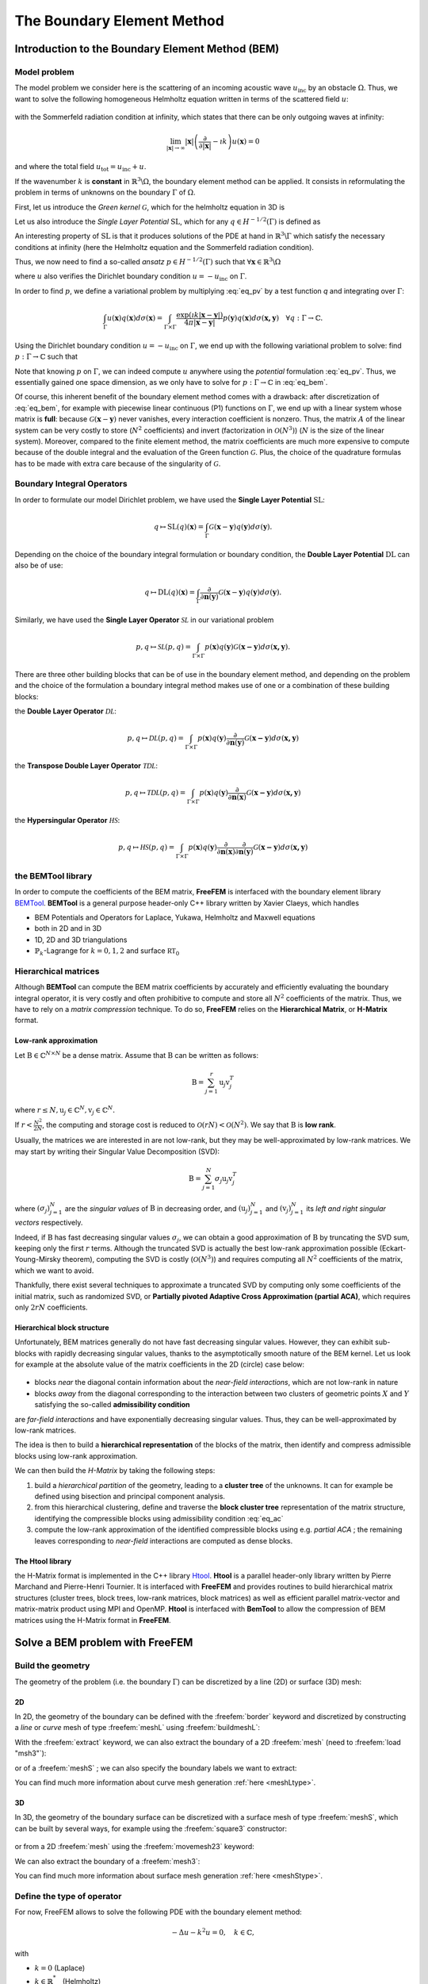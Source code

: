 .. role:: freefem(code)
  :language: freefem

.. _BEM:

The Boundary Element Method
===========================

Introduction to the Boundary Element Method (BEM)
-------------------------------------------------

Model problem
~~~~~~~~~~~~~

The model problem we consider here is the scattering of an incoming acoustic wave :math:`u_\text{inc}` by an obstacle :math:`\Omega`. Thus, we want to solve the following homogeneous Helmholtz equation written in terms of the scattered field :math:`u`:

.. figure:: images/BEM_figdomainbem.png
    :name: BEMfigdomainbem
    :width: 30%

.. math::
  :label: eq_modelpb

  \left \{
  \begin{aligned}
  - \Delta u - k^2 u &= 0 \;\; &\text{in} \;\; &\mathbb{R}^3 \backslash \Omega \\
  u &= - u_\text{inc}  \;\; &\text{on} \;\; &\Gamma\\
  &\text{+ radiation condition}\hspace{-2.8cm}
  \end{aligned}
  \right .

with the Sommerfeld radiation condition at infinity, which states that there can be only outgoing waves at infinity:

.. math::
  \lim_{|\boldsymbol{x}| \rightarrow \infty} |\boldsymbol{x}| \left( \frac{\partial}{\partial |\boldsymbol{x}|} - \imath k \right) u(\boldsymbol{x}) = 0

and where the total field :math:`u_\text{tot} = u_\text{inc} + u`.

If the wavenumber :math:`k` is **constant** in :math:`\mathbb{R}^3 \backslash \Omega`, the boundary element method can be applied. It consists in reformulating the problem in terms of unknowns on the boundary :math:`\Gamma` of :math:`\Omega`.  

First, let us introduce the *Green kernel* :math:`\mathcal{G}`, which for the helmholtz equation in 3D is

.. math::
  :label: eq_p

  \mathcal{G}(\boldsymbol{x}) = \exp(\imath k |\boldsymbol{x}|) / (4 \pi |\boldsymbol{x}|).

Let us also introduce the *Single Layer Potential* :math:`\operatorname{SL}`, which for any :math:`q \in H^{-1/2}(\Gamma)` is defined as

.. math::
  :label: eq_sl

  \operatorname{SL}(q)(\boldsymbol{x}) = \int_{\Gamma} \mathcal{G}(\boldsymbol{x}-\boldsymbol{y}) q(\boldsymbol{y}) d\sigma(\boldsymbol{y}), \quad \forall \boldsymbol{x} \in \mathbb{R}^3 \backslash \Gamma.

An interesting property of :math:`\text{SL}` is that it produces solutions of the PDE at hand in :math:`\mathbb{R}^3 \backslash \Gamma` which satisfy the necessary conditions at infinity (here the Helmholtz equation and the Sommerfeld radiation condition).

Thus, we now need to find a so-called *ansatz* :math:`p \in H^{-1/2}(\Gamma)` such that :math:`\forall \boldsymbol{x} \in \mathbb{R}^3 \backslash \Omega`

.. math::
  :label: eq_pv

  u(\boldsymbol{x}) = \operatorname{SL}(p)(\boldsymbol{x}) = \int_{\Gamma} \mathcal{G}(\boldsymbol{x}-\boldsymbol{y}) p(\boldsymbol{y}) d\sigma(\boldsymbol{y}),

where :math:`u` also verifies the Dirichlet boundary condition :math:`u = - u_\text{inc}` on :math:`\Gamma`.  

In order to find :math:`p`, we define a variational problem by multiplying :eq:`eq_pv` by a test function `q` and integrating over :math:`\Gamma`:

.. math::
  \int_{\Gamma} u(\boldsymbol{x}) q(\boldsymbol{x}) d\sigma(\boldsymbol{x}) =
  \int_{\Gamma \times \Gamma} \frac{\exp(\imath k |\boldsymbol{x}-\boldsymbol{y}|)}{4 \pi |\boldsymbol{x}-\boldsymbol{y}|} p(\boldsymbol{y}) q(\boldsymbol{x}) d\sigma(\boldsymbol{x,y}) \quad \forall q : \Gamma \rightarrow \mathbb{C}.

Using the Dirichlet boundary condition :math:`u = - u_\text{inc}` on :math:`\Gamma`, we end up with the following variational problem to solve: find :math:`p : \Gamma \rightarrow \mathbb{C}` such that

.. math::
  :label: eq_bem

  \int_{\Gamma \times \Gamma} \frac{\exp(\imath k |\boldsymbol{x}-\boldsymbol{y}|)}{4 \pi |\boldsymbol{x}-\boldsymbol{y}|} p(\boldsymbol{y}) q(\boldsymbol{x}) d\sigma(\boldsymbol{x,y}) = - \int_{\Gamma} u_\text{inc}(\boldsymbol{x}) q(\boldsymbol{x}) d\sigma(\boldsymbol{x}) \quad \forall q : \Gamma \rightarrow \mathbb{C}.

Note that knowing :math:`p` on :math:`\Gamma`, we can indeed compute :math:`u` anywhere using the *potential* formulation :eq:`eq_pv`. Thus, we essentially gained one space dimension, as we only have to solve for :math:`p : \Gamma \rightarrow \mathbb{C}` in :eq:`eq_bem`.

Of course, this inherent benefit of the boundary element method comes with a drawback: after discretization of :eq:`eq_bem`, for example with piecewise linear continuous (P1) functions on :math:`\Gamma`, we end up with a linear system whose matrix is **full**: because :math:`\mathcal{G}(\boldsymbol{x}-\boldsymbol{y})` never vanishes, every interaction coefficient is nonzero. Thus, the matrix :math:`A` of the linear system can be very costly to store (:math:`N^2` coefficients) and invert (factorization in :math:`\mathcal{O}(N^3)`) (:math:`N` is the size of the linear system).  
Moreover, compared to the finite element method, the matrix coefficients are much more expensive to compute because of the double integral and the evaluation of the Green function :math:`\mathcal{G}`. Plus, the choice of the quadrature formulas has to be made with extra care because of the singularity of :math:`\mathcal{G}`.

.. _BEMintroBIO:

Boundary Integral Operators
~~~~~~~~~~~~~~~~~~~~~~~~~~~

In order to formulate our model Dirichlet problem, we have used the **Single Layer Potential** :math:`\operatorname{SL}`:

.. math::
  q \mapsto \operatorname{SL}(q)(\boldsymbol{x}) = \int_{\Gamma} \mathcal{G}(\boldsymbol{x}-\boldsymbol{y}) q(\boldsymbol{y}) d\sigma(\boldsymbol{y}).

Depending on the choice of the boundary integral formulation or boundary condition, the **Double Layer Potential** :math:`\operatorname{DL}` can also be of use:

.. math::
  q \mapsto \operatorname{DL}(q)(\boldsymbol{x}) = \int_{\Gamma} \frac{\partial}{\partial \boldsymbol{n} (\boldsymbol{y})} \mathcal{G}(\boldsymbol{x}-\boldsymbol{y}) q(\boldsymbol{y}) d\sigma(\boldsymbol{y}).

Similarly, we have used the **Single Layer Operator** :math:`\mathcal{SL}` in our variational problem

.. math::
  p, q \mapsto \mathcal{SL}(p,q) = \int_{\Gamma \times \Gamma} p(\boldsymbol{x}) q(\boldsymbol{y}) \mathcal{G}(\boldsymbol{x - y}) d \sigma(\boldsymbol{x,y}).

There are three other building blocks that can be of use in the boundary element method, and depending on the problem and the choice of the formulation a boundary integral method makes use of one or a combination of these building blocks:

the **Double Layer Operator** :math:`\mathcal{DL}`:

.. math::
  p, q \mapsto \mathcal{DL}(p,q) = \int_{\Gamma \times \Gamma} p(\boldsymbol{x}) q(\boldsymbol{y}) \frac{\partial}{\partial \boldsymbol{n} (\boldsymbol{y})} \mathcal{G}(\boldsymbol{x - y}) d \sigma(\boldsymbol{x,y})

the **Transpose Double Layer Operator** :math:`\mathcal{TDL}`:

.. math::
  p, q \mapsto \mathcal{TDL}(p,q) = \int_{\Gamma \times \Gamma} p(\boldsymbol{x}) q(\boldsymbol{y}) \frac{\partial}{\partial \boldsymbol{n} (\boldsymbol{x})} \mathcal{G}(\boldsymbol{x - y}) d \sigma(\boldsymbol{x,y})

the **Hypersingular Operator** :math:`\mathcal{HS}`:

.. math::
  p, q \mapsto \mathcal{HS}(p,q) = \int_{\Gamma \times \Gamma} p(\boldsymbol{x}) q(\boldsymbol{y})  \frac{\partial}{\partial \boldsymbol{n} (\boldsymbol{x})} \frac{\partial}{\partial \boldsymbol{n} (\boldsymbol{y})} \mathcal{G}(\boldsymbol{x - y}) d \sigma(\boldsymbol{x,y})

the BEMTool library
~~~~~~~~~~~~~~~~~~~

In order to compute the coefficients of the BEM matrix, **FreeFEM** is interfaced with the boundary element library `BEMTool`_. **BEMTool** is a general purpose header-only C++ library written by Xavier Claeys, which handles

- BEM Potentials and Operators for Laplace, Yukawa, Helmholtz and Maxwell equations
- both in 2D and in 3D
- 1D, 2D and 3D triangulations
- :math:`\mathbb{P}_k`-Lagrange for :math:`k = 0,1,2` and surface :math:`\mathbb{RT}_0`

.. _BEMTool: https://github.com/xclaeys/BemTool

Hierarchical matrices
~~~~~~~~~~~~~~~~~~~~~

Although **BEMTool** can compute the BEM matrix coefficients by accurately and efficiently evaluating the boundary integral operator, it is very costly and often prohibitive to compute and store all :math:`N^2` coefficients of the matrix. Thus, we have to rely on a *matrix compression* technique. To do so, **FreeFEM** relies on the **Hierarchical Matrix**, or **H-Matrix** format.

Low-rank approximation
**********************

Let :math:`\textbf{B} \in \mathbb{C}^{N \times N}` be a dense matrix. Assume that :math:`\textbf{B}` can be written as follows:

.. math::
  \textbf{B} = \sum_{j=1}^r \textbf{u}_j \textbf{v}_j^T

where :math:`r \leq N, \textbf{u}_j \in \mathbb{C}^{N}, \textbf{v}_j \in \mathbb{C}^{N}.`

If :math:`r < \frac{N^2}{2 N}`, the computing and storage cost is reduced to :math:`\mathcal{O}(r N) < \mathcal{O}(N^2)`. We say that :math:`\textbf{B}` is **low rank**.  

Usually, the matrices we are interested in are not low-rank, but they may be well-approximated by low-rank matrices. We may start by writing their Singular Value Decomposition (SVD):

.. math::
  \textbf{B} = \sum_{j=1}^N \sigma_j \textbf{u}_j \textbf{v}_j^T

where :math:`(\sigma_j)_{j=1}^N` are the *singular values* of :math:`\textbf{B}` in decreasing order, and :math:`(\textbf{u}_j)_{j=1}^N` and :math:`(\textbf{v}_j)_{j=1}^N` its *left and right singular vectors* respectively.  

Indeed, if :math:`\textbf{B}` has fast decreasing singular values :math:`\sigma_j`, we can obtain a good approximation of :math:`\textbf{B}` by truncating the SVD sum, keeping only the first :math:`r` terms. Although the truncated SVD is actually the best low-rank approximation possible (Eckart-Young-Mirsky theorem), computing the SVD is costly (:math:`\mathcal{O}(N^3)`) and requires computing all :math:`N^2` coefficients of the matrix, which we want to avoid.  

Thankfully, there exist several techniques to approximate a truncated SVD by computing only some coefficients of the initial matrix, such as randomized SVD, or **Partially pivoted Adaptive Cross Approximation (partial ACA)**, which requires only :math:`2 r N` coefficients.

Hierarchical block structure
****************************

Unfortunately, BEM matrices generally do not have fast decreasing singular values. However, they can exhibit sub-blocks with rapidly decreasing singular values, thanks to the asymptotically smooth nature of the BEM kernel. Let us look for example at the absolute value of the matrix coefficients in the 2D (circle) case below:

.. figure:: images/BEM_figyumatrix.png
    :name: BEMfigyumatrix
    :width: 40%

- blocks *near* the diagonal contain information about the *near-field interactions*, which are not low-rank in nature
- blocks *away* from the diagonal corresponding to the interaction between two clusters of geometric points :math:`X` and :math:`Y` satisfying the so-called **admissibility condition**

.. math::
  :label: eq_ac

  \max(\text{diam}(X),\text{diam}(Y)) \leq \eta \text{ dist}(X,Y)

are *far-field interactions* and have exponentially decreasing singular values. Thus, they can be well-approximated by low-rank matrices.  

The idea is then to build a **hierarchical representation** of the blocks of the matrix, then identify and compress admissible blocks using low-rank approximation.  

We can then build the *H-Matrix* by taking the following steps:

1. build a *hierarchical partition* of the geometry, leading to a **cluster tree** of the unknowns. It can for example be defined using bisection and principal component analysis.
2. from this hierarchical clustering, define and traverse the **block cluster tree** representation of the matrix structure, identifying the compressible blocks using admissibility condition :eq:`eq_ac`
3. compute the low-rank approximation of the identified compressible blocks using e.g. *partial ACA* ; the remaining leaves corresponding to *near-field* interactions are computed as dense blocks.

.. figure:: images/BEM_fighmatrix.svg
    :name: BEMfighmatrix
    :width: 80%

The Htool library
*****************

the H-Matrix format is implemented in the C++ library `Htool`_. **Htool** is a parallel header-only library written by Pierre Marchand and Pierre-Henri Tournier. It is interfaced with **FreeFEM** and provides routines to build hierarchical matrix structures (cluster trees, block trees, low-rank matrices, block matrices) as well as efficient parallel matrix-vector and matrix-matrix product using MPI and OpenMP. **Htool** is interfaced with **BemTool** to allow the compression of BEM matrices using the H-Matrix format in **FreeFEM**.

.. figure:: images/BEM_fighmatrixpara.svg
    :name: BEMfighmatrixpara
    :width: 45%

.. _Htool: https://github.com/htool-ddm/htool

Solve a BEM problem with FreeFEM
--------------------------------

Build the geometry
~~~~~~~~~~~~~~~~~~

The geometry of the problem (i.e. the boundary :math:`\Gamma`) can be discretized by a line (2D) or surface (3D) mesh:

2D
**

In 2D, the geometry of the boundary can be defined with the :freefem:`border` keyword and discretized by constructing a *line* or *curve* mesh of type :freefem:`meshL` using :freefem:`buildmeshL`:

.. code-block:: freefem
  :linenos:

  border b(t = 0, 2*pi){x=cos(t); y=sin(t);}
  meshL ThL = buildmeshL(b(100));

With the :freefem:`extract` keyword, we can also extract the boundary of a 2D :freefem:`mesh` (need to :freefem:`load "msh3"`):

.. code-block:: freefem
  :linenos:

  load "msh3"
  mesh Th = square(10,10);
  meshL ThL = extract(Th);

or of a :freefem:`meshS` ; we can also specify the boundary labels we want to extract:

.. code-block:: freefem
  :linenos:

  load "msh3"
  meshS ThS = square3(10,10);
  int[int] labs = [1,2];
  meshL ThL = extract(ThS, label=labs);

You can find much more information about curve mesh generation :ref:`here <meshLtype>`.

3D
**

In 3D, the geometry of the boundary surface can be discretized with a surface mesh of type :freefem:`meshS`, which can be built by several ways, for example using the :freefem:`square3` constructor:

.. code-block:: freefem
  :linenos:

  load "msh3"
  real R = 3, r=1, h=0.2;
  int nx = R*2*pi/h, ny = r*2*pi/h;
  func torex = (R+r*cos(y*pi*2))*cos(x*pi*2);
  func tore y= (R+r*cos(y*pi*2))*sin(x*pi*2);
  func torez = r*sin(y*pi*2);
  meshS ThS = square3(nx,ny,[torex,torey,torez],removeduplicate=true);

.. figure:: images/BEM_figtorus.png
    :name: BEMfigtorus
    :width: 30%

or from a 2D :freefem:`mesh` using the :freefem:`movemesh23` keyword:

.. code-block:: freefem
  :linenos:

  load "msh3"
  mesh Th = square(10,10);
  meshS ThS = movemesh23(Th, transfo=[x,y,cos(x)^2+sin(y)^2]);

We can also extract the boundary of a :freefem:`mesh3`:

.. code-block:: freefem
  :linenos:

  load "msh3"
  mesh3 Th3 = cube(10,10,10);
  int[int] labs = [1,2,3,4];
  meshS ThS = extract(Th3, label=labs);

You can find much more information about surface mesh generation :ref:`here <meshStype>`.

Define the type of operator
~~~~~~~~~~~~~~~~~~~~~~~~~~~

For now, FreeFEM allows to solve the following PDE with the boundary element method:

.. math::
  -\Delta u - k^2 u = 0, \quad k \in \mathbb{C},

with

- :math:`k = 0` (Laplace)
- :math:`k \in \mathbb{R}^*_+` (Helmholtz)
- :math:`k \in \imath \mathbb{R}^*_+` (Yukawa)

First, the BEM plugin needs to be loaded:

.. code-block:: freefem
  :linenos:

  load "bem"

The information about the type of operator and the PDE can be specified by defining a variable of type :freefem:`BemKernel`:

.. code-block:: freefem
  :linenos:

  BemKernel Ker("SL",k=2*pi);

You can choose the type of operator depending on your formulation (see :ref:`Boundary Integral Operators <BEMintroBIO>`):

- :freefem:`"SL"`: **Single Layer Operator** :math:`\mathcal{SL}`
- :freefem:`"DL"`: **Double Layer Operator** :math:`\mathcal{DL}`
- :freefem:`"TDL"`: **Transpose Double Layer Operator** :math:`\mathcal{TDL}`
- :freefem:`"HS"`: **Hyper Singular Operator** :math:`\mathcal{HS}`

Define the variational problem
~~~~~~~~~~~~~~~~~~~~~~~~~~~~~~

We can then define the variational form of the BEM problem. The double BEM integral is represented by the :freefem:`int1dx1d` keyword in the 2D case, and by :freefem:`int2dx2d` for a 3D problem. The :freefem:`BEM` keyword inside the integral takes the BEM kernel operator as argument: 

.. code-block:: freefem
  :linenos:

  BemKernel Ker("SL", k=2*pi);
  varf vbem(u,v) = int2dx2d(ThS)(ThS)(BEM(Ker,u,v));

You can also specify the BEM kernel directly inside the integral:

.. code-block:: freefem
  :linenos:

  varf vbem(u,v) = int2dx2d(ThS)(ThS)(BEM(BemKernel("SL",k=2*pi),u,v));

Depending on the choice of the BEM formulation, there can be additional terms in the variational form. For example, **Second kind formulations** have an additional mass term:

.. code-block:: freefem
  :linenos:

  BemKernel Ker("HS", k=2*pi);
  varf vbem(u,v) = int2dx2d(ThS)(ThS)(BEM(Ker,u,v)) - int2d(ThS)(0.5*u*v);

We can also define a linear combination of two BEM kernels, which is useful for **Combined formulations**:

.. code-block:: freefem
  :linenos:

  complex k=2*pi;
  BemKernel Ker1("HS", k=k);
  BemKernel Ker2("DL", k=k);
  BemKernel Ker = 1./(1i*k) * Ker1 + Ker2;
  varf vbem(u,v) = int2dx2d(ThS)(ThS)(BEM(Ker,u,v)) - int2d(ThS)(0.5*u*v);

As a starting point, you can find how to solve a 2D scattering problem by a disk using a **First kind**, **Second kind** and **Combined** formulation, for a Dirichlet (`here <https://github.com/FreeFem/FreeFem-sources/blob/master/examples/mpi/Helmholtz_circle_Dirichlet.edp>`__) and Neumann (`here <https://github.com/FreeFem/FreeFem-sources/blob/master/examples/mpi/Helmholtz_circle_Neumann.edp>`__) boundary condition.

Assemble the H-Matrix
~~~~~~~~~~~~~~~~~~~~~

Assembling the matrix corresponding to the discretization of the variational form on an :freefem:`fespace` :freefem:`Uh` is similar to the finite element case, except that we end up with an :freefem:`HMatrix` instead of a sparse :freefem:`matrix`:

.. code-block:: freefem
  :linenos:

  fespace Uh(ThS,P1);
  HMatrix<complex> H = vbem(Uh,Uh);

Behind the scenes, **FreeFEM** is using **Htool** and **BEMTool** to assemble the H-Matrix.

.. note:: Since **Htool** is a parallel library, you need to use ``FreeFem++-mpi`` or ``ff-mpirun`` to be able to run your BEM script. The MPI parallelism is transparent to the user. You can speed up the computation by using multiple cores:

  .. code-block:: freefem
    :linenos:

    ff-mpirun -np 4 script.edp -wg

You can specify the different **Htool** parameters as below. These are the default values:

.. code-block:: freefem
  :linenos:

  HMatrix<complex> H = vbem(Uh,Uh,
    compressor = "partialACA", // or "fullACA", "SVD"
    eta = 10.,                 // parameter for the admissibility condition
    eps = 1e-3,                // target compression error for each block
    minclustersize = 10,       // minimum block side size min(n,m)
    maxblocksize = 1000000,    // maximum n*m block size
    commworld = mpiCommWorld); // MPI communicator

You can also set the default parameters globally in the script by changing the value of the global variables :freefem:`htoolEta`, :freefem:`htoolEpsilon`, :freefem:`htoolMinclustersize` and :freefem:`htoolMaxblocksize`.  

Once assembled, the H-Matrix can also be plotted with

.. code-block:: freefem
  :linenos:

  display(H, wait=true);

**FreeFEM** can also output some information and statistics about the assembly of :freefem:`H`:

.. code-block:: freefem
  :linenos:

  if (mpirank == 0) cout << H.infos << endl;

Solve the linear system
~~~~~~~~~~~~~~~~~~~~~~~

Generally, the right-hand-side of the linear system is built as the discretization of a standard linear form:

.. code-block:: freefem
  :linenos:

  Uh<complex> b;
  varf vrhs(u,v) = -int2d(ThS)(uinc*v);
  b[] = vrhs(0,Uh);

We can then solve the linear system to obtain :math:`p`, with the standard syntax:

.. code-block:: freefem
  :linenos:

  p[] = H^-1*b[];

Under the hood, **FreeFEM** solves the linear system with GMRES with a Jacobi (diagonal) preconditioner.

Compute the solution
~~~~~~~~~~~~~~~~~~~~

Finally, knowing :math:`p`, we can compute the solution :math:`u` of our initial problem :eq:`eq_modelpb` using the Potential as in :eq:`eq_pv`. As for the :freefem:`BemKernel`, the information about the type of potential can be specified by defining a variable of type :freefem:`BemPotential`:

.. code-block:: freefem
  :linenos:

  BemPotential Pot("SL", k=2*pi);

In order to benefit from low-rank compression, instead of using :eq:`eq_pv` to sequentially compute the value :math:`u(\boldsymbol{x})` at each point of interest :math:`\boldsymbol{x}`, we can compute the discretization of the Potential on a target finite element space :freefem:`UhOut` defined on an output mesh :freefem:`ThOut` with an H-Matrix.  

First, let us define the variational form corresponding to the potential that we want to use to reconstruct our solution. Similarly to the kernel case, the :freefem:`POT` keyword takes the potential as argument. Note that we have a single integral, and that :freefem:`v` plays the role of :math:`\boldsymbol{x}`.

.. code-block:: freefem
  :linenos:

  varf vpot(u,v) = int2d(ThS)(POT(Pot,u,v));

We can then assemble the rectangular H-Matrix from the potential variational form:

.. code-block:: freefem
  :linenos:

  fespace UhOut(ThOut,P1);
  HMatrix<complex> HP = vpot(Uh,UhOut);

Computing :math:`u` on :freefem:`UhOut` is then just a matter of performing the matrix-vector product of :freefem:`HP` with :freefem:`p`:

.. code-block:: freefem
  :linenos:

  UhOut<complex> u;
  u[] = HP*p[];
  plot(u);

